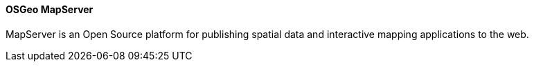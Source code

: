 ==== OSGeo MapServer

MapServer is an Open Source platform for publishing spatial data and interactive mapping applications to the web.
